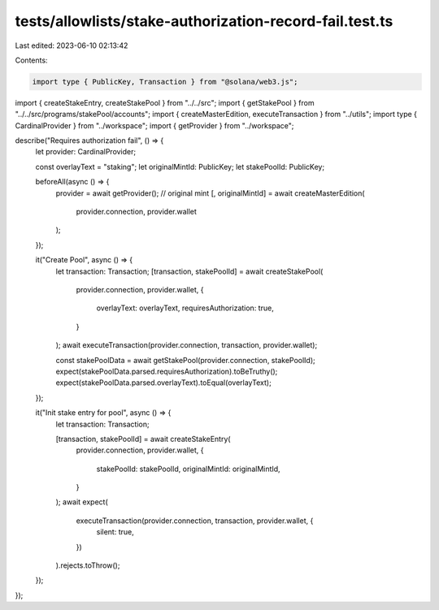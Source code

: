 tests/allowlists/stake-authorization-record-fail.test.ts
========================================================

Last edited: 2023-06-10 02:13:42

Contents:

.. code-block:: ts

    import type { PublicKey, Transaction } from "@solana/web3.js";

import { createStakeEntry, createStakePool } from "../../src";
import { getStakePool } from "../../src/programs/stakePool/accounts";
import { createMasterEdition, executeTransaction } from "../utils";
import type { CardinalProvider } from "../workspace";
import { getProvider } from "../workspace";

describe("Requires authorization fail", () => {
  let provider: CardinalProvider;

  const overlayText = "staking";
  let originalMintId: PublicKey;
  let stakePoolId: PublicKey;

  beforeAll(async () => {
    provider = await getProvider();
    // original mint
    [, originalMintId] = await createMasterEdition(
      provider.connection,
      provider.wallet
    );
  });

  it("Create Pool", async () => {
    let transaction: Transaction;
    [transaction, stakePoolId] = await createStakePool(
      provider.connection,
      provider.wallet,
      {
        overlayText: overlayText,
        requiresAuthorization: true,
      }
    );
    await executeTransaction(provider.connection, transaction, provider.wallet);

    const stakePoolData = await getStakePool(provider.connection, stakePoolId);
    expect(stakePoolData.parsed.requiresAuthorization).toBeTruthy();
    expect(stakePoolData.parsed.overlayText).toEqual(overlayText);
  });

  it("Init stake entry for pool", async () => {
    let transaction: Transaction;

    [transaction, stakePoolId] = await createStakeEntry(
      provider.connection,
      provider.wallet,
      {
        stakePoolId: stakePoolId,
        originalMintId: originalMintId,
      }
    );
    await expect(
      executeTransaction(provider.connection, transaction, provider.wallet, {
        silent: true,
      })
    ).rejects.toThrow();
  });
});


